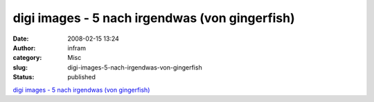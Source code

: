 digi images - 5 nach irgendwas (von gingerfish)
###############################################
:date: 2008-02-15 13:24
:author: infram
:category: Misc
:slug: digi-images-5-nach-irgendwas-von-gingerfish
:status: published

`digi images - 5 nach irgendwas (von
gingerfish) <http://www.digi-images.de/showImage.html?imageId=3619&custAlbum=bestByCollection&collectionId=65>`__

